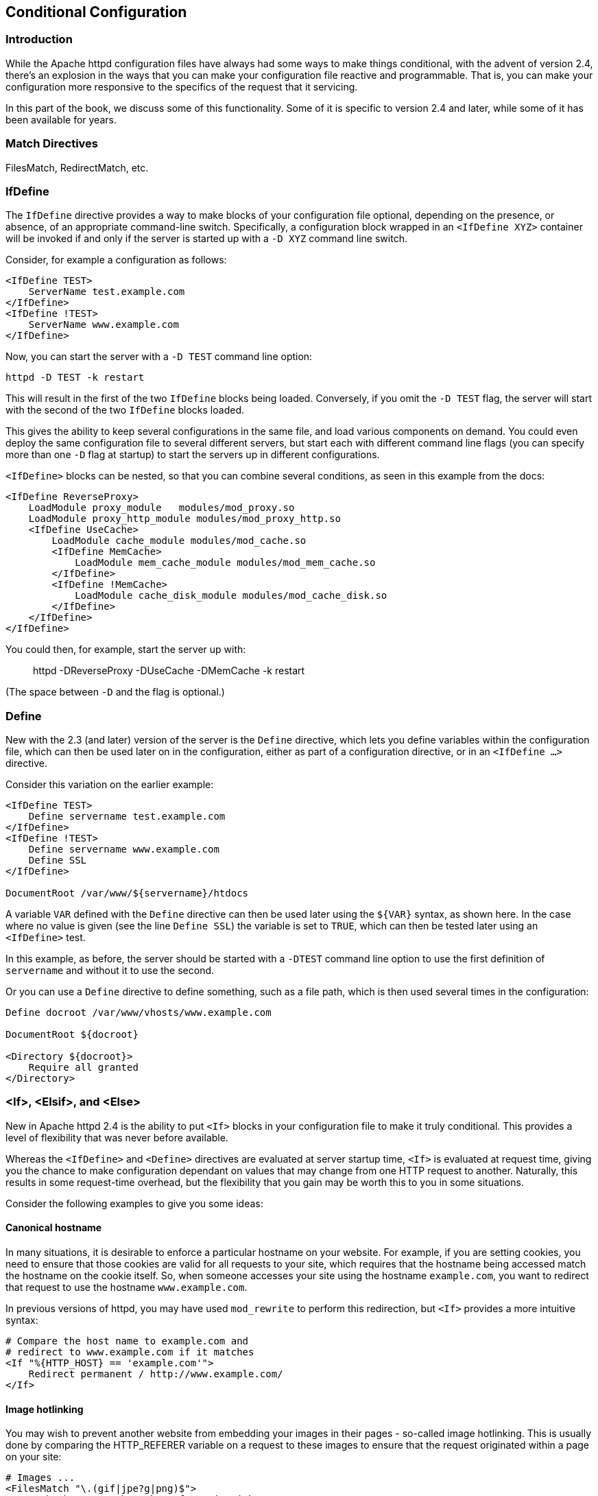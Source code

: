 [[conditional-configuration]]
== Conditional Configuration

[[introduction]]
=== Introduction

While the Apache httpd configuration files have always had some ways to
make things conditional, with the advent of version 2.4, there's an
explosion in the ways that you can make your configuration file reactive
and programmable. That is, you can make your configuration more
responsive to the specifics of the request that it servicing.

In this part of the book, we discuss some of this functionality. Some of
it is specific to version 2.4 and later, while some of it has been
available for years.

[[match-directive]]
=== Match Directives

FilesMatch, RedirectMatch, etc.

[[ifdefine]]
=== IfDefine

The `IfDefine` directive provides a way to make blocks of your
configuration file optional, depending on the presence, or absence, of
an appropriate command-line switch. Specifically, a configuration block
wrapped in an `<IfDefine XYZ>` container will be invoked if and only if
the server is started up with a `-D XYZ` command line switch.

Consider, for example a configuration as follows:

....
<IfDefine TEST>
    ServerName test.example.com
</IfDefine>
<IfDefine !TEST>
    ServerName www.example.com
</IfDefine>
....

Now, you can start the server with a `-D TEST` command line option:

....
httpd -D TEST -k restart
....

This will result in the first of the two `IfDefine` blocks being loaded.
Conversely, if you omit the `-D TEST` flag, the server will start with
the second of the two `IfDefine` blocks loaded.

This gives the ability to keep several configurations in the same file,
and load various components on demand. You could even deploy the same
configuration file to several different servers, but start each with
different command line flags (you can specify more than one `-D` flag at
startup) to start the servers up in different configurations.

`<IfDefine>` blocks can be nested, so that you can combine several
conditions, as seen in this example from the docs:

....
<IfDefine ReverseProxy>
    LoadModule proxy_module   modules/mod_proxy.so
    LoadModule proxy_http_module modules/mod_proxy_http.so
    <IfDefine UseCache>
        LoadModule cache_module modules/mod_cache.so
        <IfDefine MemCache>
            LoadModule mem_cache_module modules/mod_mem_cache.so
        </IfDefine>
        <IfDefine !MemCache>
            LoadModule cache_disk_module modules/mod_cache_disk.so
        </IfDefine>
    </IfDefine>
</IfDefine>
....

You could then, for example, start the server up with:

_____________________________________________________
httpd -DReverseProxy -DUseCache -DMemCache -k restart
_____________________________________________________

(The space between `-D` and the flag is optional.)

[[define]]
=== Define

New with the 2.3 (and later) version of the server is the `Define`
directive, which lets you define variables within the configuration
file, which can then be used later on in the configuration, either as
part of a configuration directive, or in an `<IfDefine ...>` directive.

Consider this variation on the earlier example:

....
<IfDefine TEST>
    Define servername test.example.com
</IfDefine>
<IfDefine !TEST>
    Define servername www.example.com
    Define SSL
</IfDefine>

DocumentRoot /var/www/${servername}/htdocs
....

A variable `VAR` defined with the `Define` directive can then be used
later using the `${VAR}` syntax, as shown here. In the case where no
value is given (see the line `Define SSL`) the variable is set to
`TRUE`, which can then be tested later using an `<IfDefine>` test.

In this example, as before, the server should be started with a `-DTEST`
command line option to use the first definition of `servername` and
without it to use the second.

Or you can use a `Define` directive to define something, such as a file
path, which is then used several times in the configuration:

....
Define docroot /var/www/vhosts/www.example.com

DocumentRoot ${docroot}

<Directory ${docroot}>
    Require all granted
</Directory>
....

[[if-elsif-and-else]]
=== <If>, <Elsif>, and <Else>

New in Apache httpd 2.4 is the ability to put `<If>` blocks in your
configuration file to make it truly conditional. This provides a level
of flexibility that was never before available.

Whereas the `<IfDefine>` and `<Define>` directives are evaluated at
server startup time, `<If>` is evaluated at request time, giving you the
chance to make configuration dependant on values that may change from
one HTTP request to another. Naturally, this results in some
request-time overhead, but the flexibility that you gain may be worth
this to you in some situations.

Consider the following examples to give you some ideas:

[[canonical-hostname]]
==== Canonical hostname

In many situations, it is desirable to enforce a particular hostname on
your website. For example, if you are setting cookies, you need to
ensure that those cookies are valid for all requests to your site, which
requires that the hostname being accessed match the hostname on the
cookie itself. So, when someone accesses your site using the hostname
`example.com`, you want to redirect that request to use the hostname
`www.example.com`.

In previous versions of httpd, you may have used `mod_rewrite` to
perform this redirection, but `<If>` provides a more intuitive syntax:

....
# Compare the host name to example.com and 
# redirect to www.example.com if it matches
<If "%{HTTP_HOST} == 'example.com'">
    Redirect permanent / http://www.example.com/
</If>
....

[[image-hotlinking]]
==== Image hotlinking

You may wish to prevent another website from embedding your images in
their pages - so-called image hotlinking. This is usually done by
comparing the HTTP_REFERER variable on a request to these images to
ensure that the request originated within a page on your site:

....
# Images ...
<FilesMatch "\.(gif|jpe?g|png)$">
    # Check to see that the referer is right
    <If "%{HTTP_REFERER} !~ /example.com/" >
        Require all denied
    </If>
</FilesMatch>
....

[[mod_macro]]
=== mod_macro

`mod_macro` has been around for a while, but with the 2.4 version of the
server it is now one of the modules that comes with the server itself,
rather than being a third-party module obtained and installed
separately.

It provides the ability - as the name suggests - to create macros within
your configuration file, which can then be invoked multiple times, in
order to produce several similar configuration blocks. Parameters can be
provided to fill in the variables in those macros.

Macros are evaluated at server startup time, and the resulting
configuration is then loaded as though it was a static configuration
file on disk.

[[mod_proxy_express]]
=== mod_proxy_express

[[mod_vhost_alias]]
=== mod_vhost_alias

[[conditional-logging]]
==== Conditional logging

[[env]]
==== env=

[[per-module-logging]]
==== Per-module logging

[[per-directory-logging]]
==== Per-directory logging

[[piped-logging]]
==== Piped logging


